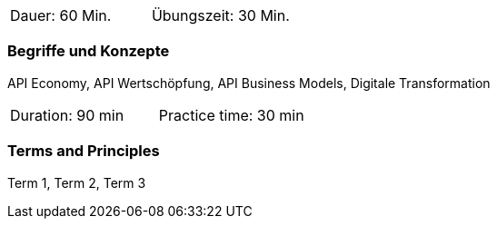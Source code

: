 // tag::DE[]
|===
| Dauer: 60 Min. | Übungszeit: 30 Min.
|===

=== Begriffe und Konzepte
API Economy, API Wertschöpfung, API Business Models, Digitale Transformation


// end::DE[]

// tag::EN[]
|===
| Duration: 90 min | Practice time: 30 min
|===

=== Terms and Principles
Term 1, Term 2, Term 3

// end::EN[]
